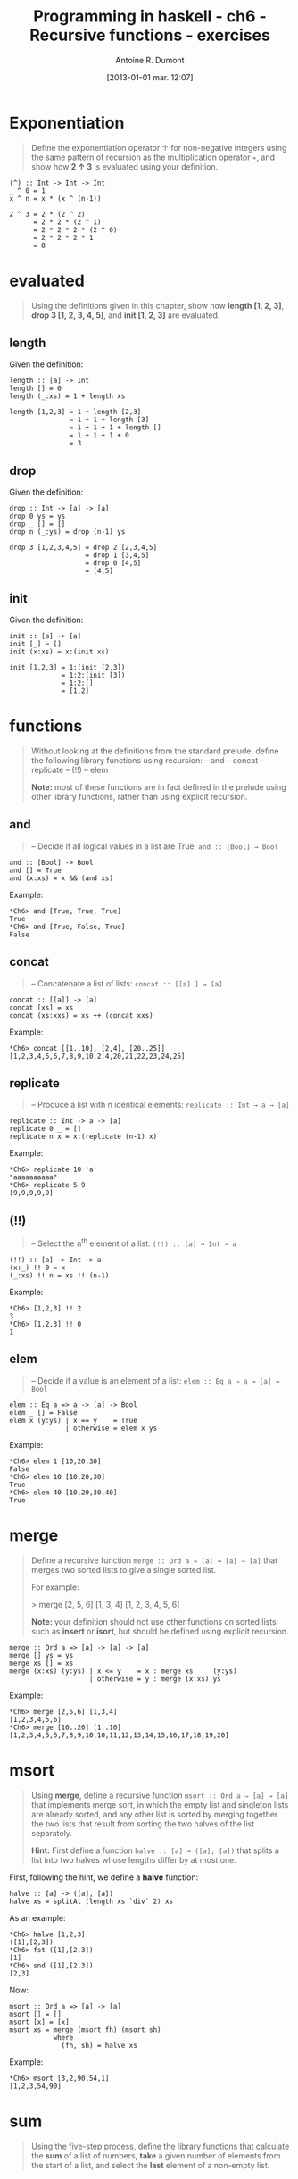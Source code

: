 #+BLOG: tony-blog
#+POSTID: 812
#+DATE: [2013-01-01 mar. 12:07]
#+TITLE: Programming in haskell - ch6 - Recursive functions - exercises
#+AUTHOR: Antoine R. Dumont
#+OPTIONS:
#+TAGS: haskell, exercises, functional-programming, recursion
#+CATEGORY: haskell, exercises, functional-programming
#+DESCRIPTION: Learning haskell and solving problems using reasoning and 'repl'ing
#+STARTUP: indent
#+STARTUP: hidestars

* Exponentiation
#+begin_quote
Define the exponentiation operator ↑ for non-negative integers using the
same pattern of recursion as the multiplication operator =∗=, and show how *2 ↑ 3* is evaluated using your definition.
#+end_quote

#+begin_src text
(^) :: Int -> Int -> Int
_ ^ 0 = 1
x ^ n = x * (x ^ (n-1))
#+end_src

#+begin_src text
2 ^ 3 = 2 * (2 ^ 2)
      = 2 * 2 * (2 ^ 1)
      = 2 * 2 * 2 * (2 ^ 0)
      = 2 * 2 * 2 * 1
      = 8
#+end_src

* evaluated
#+begin_quote
Using the definitions given in this chapter, show how *length [1, 2, 3]*,
*drop 3 [1, 2, 3, 4, 5]*, and *init [1, 2, 3]* are evaluated.
#+end_quote

** length
Given the definition:
#+begin_src text
length :: [a] -> Int
length [] = 0
length (_:xs) = 1 + length xs
#+end_src

#+begin_src text
length [1,2,3] = 1 + length [2,3]
               = 1 + 1 + length [3]
               = 1 + 1 + 1 + length []
               = 1 + 1 + 1 + 0
               = 3
#+end_src

** drop
Given the definition:
#+begin_src text
drop :: Int -> [a] -> [a]
drop 0 ys = ys
drop _ [] = []
drop n (_:ys) = drop (n-1) ys
#+end_src

#+begin_src text
drop 3 [1,2,3,4,5] = drop 2 [2,3,4,5]
                   = drop 1 [3,4,5]
                   = drop 0 [4,5]
                   = [4,5]
#+end_src

** init
Given the definition:
#+begin_src text
init :: [a] -> [a]
init [_] = []
init (x:xs) = x:(init xs)
#+end_src

#+begin_src text
init [1,2,3] = 1:(init [2,3])
             = 1:2:(init [3])
             = 1:2:[]
             = [1,2]
#+end_src
* functions
#+begin_quote
Without looking at the definitions from the standard prelude, define the
following library functions using recursion:
-- and
-- concat
-- replicate
-- (!!)
-- elem

*Note:* most of these functions are in fact defined in the prelude using other
library functions, rather than using explicit recursion.
#+end_quote

** *and*
#+begin_quote
-- Decide if all logical values in a list are True: =and :: [Bool] → Bool=
#+end_quote

#+begin_src text
and :: [Bool] -> Bool
and [] = True
and (x:xs) = x && (and xs)
#+end_src

Example:
#+begin_src text
*Ch6> and [True, True, True]
True
*Ch6> and [True, False, True]
False
#+end_src

** *concat*
#+begin_quote
-- Concatenate a list of lists: =concat :: [[a] ] → [a]=
#+end_quote

#+begin_src text
concat :: [[a]] -> [a]
concat [xs] = xs
concat (xs:xxs) = xs ++ (concat xxs)
#+end_src

Example:
#+begin_src text
*Ch6> concat [[1..10], [2,4], [20..25]]
[1,2,3,4,5,6,7,8,9,10,2,4,20,21,22,23,24,25]
#+end_src
** *replicate*
#+begin_quote
-- Produce a list with n identical elements: =replicate :: Int → a → [a]= \\
#+end_quote

#+begin_src text
replicate :: Int -> a -> [a]
replicate 0 _ = []
replicate n x = x:(replicate (n-1) x)
#+end_src

Example:
#+begin_src text
*Ch6> replicate 10 'a'
"aaaaaaaaaa"
*Ch6> replicate 5 9
[9,9,9,9,9]
#+end_src
** *(!!)*
#+begin_quote
-- Select the n^th element of a list: =(!!) :: [a] → Int → a= \\
#+end_quote

#+begin_src text
(!!) :: [a] -> Int -> a
(x:_) !! 0 = x
(_:xs) !! n = xs !! (n-1)
#+end_src

Example:
#+begin_src text
*Ch6> [1,2,3] !! 2
3
*Ch6> [1,2,3] !! 0
1
#+end_src

** *elem*
#+begin_quote
-- Decide if a value is an element of a list: =elem :: Eq a ⇒ a → [a] → Bool= \\
#+end_quote

#+begin_src text
elem :: Eq a => a -> [a] -> Bool
elem _ [] = False
elem x (y:ys) | x == y    = True
              | otherwise = elem x ys
#+end_src

Example:
#+begin_src text
*Ch6> elem 1 [10,20,30]
False
*Ch6> elem 10 [10,20,30]
True
*Ch6> elem 40 [10,20,30,40]
True
#+end_src

* merge
#+begin_quote
Define a recursive function =merge :: Ord a ⇒ [a] → [a] → [a]= that
merges two sorted lists to give a single sorted list.

For example:

> merge [2, 5, 6] [1, 3, 4]
[1, 2, 3, 4, 5, 6]

*Note:* your definition should not use other functions on sorted lists such as
*insert* or *isort*, but should be defined using explicit recursion.
#+end_quote

#+begin_src text
merge :: Ord a => [a] -> [a] -> [a]
merge [] ys = ys
merge xs [] = xs
merge (x:xs) (y:ys) | x <= y    = x : merge xs     (y:ys)
                    | otherwise = y : merge (x:xs) ys
#+end_src

Example:
#+begin_src text
*Ch6> merge [2,5,6] [1,3,4]
[1,2,3,4,5,6]
*Ch6> merge [10..20] [1..10]
[1,2,3,4,5,6,7,8,9,10,10,11,12,13,14,15,16,17,18,19,20]
#+end_src

* msort
#+begin_quote
Using *merge*, define a recursive function =msort :: Ord a ⇒ [a] → [a]= that
implements merge sort, in which the empty list and singleton lists are already
sorted, and any other list is sorted by merging together the two lists that
result from sorting the two halves of the list separately.

*Hint:*
First define a function =halve :: [a] → ([a], [a])= that splits a list into
two halves whose lengths differ by at most one.
#+end_quote

First, following the hint, we define a *halve* function:
#+begin_src text
halve :: [a] -> ([a], [a])
halve xs = splitAt (length xs `div` 2) xs
#+end_src

As an example:
#+begin_src text
*Ch6> halve [1,2,3]
([1],[2,3])
*Ch6> fst ([1],[2,3])
[1]
*Ch6> snd ([1],[2,3])
[2,3]
#+end_src

Now:
#+begin_src text
msort :: Ord a => [a] -> [a]
msort [] = []
msort [x] = [x]
msort xs = merge (msort fh) (msort sh)
           where
             (fh, sh) = halve xs
#+end_src

Example:
#+begin_src text
*Ch6> msort [3,2,90,54,1]
[1,2,3,54,90]
#+end_src

* sum
#+begin_quote
Using the five-step process, define the library functions that calculate the
*sum* of a list of numbers, *take* a given number of elements from the start of
a list, and select the *last* element of a non-empty list.
#+end_quote

** *sum*
#+begin_quote
Calculate the *sum* of a list of numbers.
#+end_quote

*** Step 1 - define the types
#+begin_src text
sum :: Num a => [a] -> a
#+end_src
*** Step 2 - enumerate the cases
Then what are the cases:
#+begin_src text
sum []
sum (x:xs)
#+end_src
*** Step 3 - Define the simple case
Then defining it:
#+begin_src text
sum [] = 0
#+end_src

0 is the identity of the sum.
*** Step 4 - Define the other cases
#+begin_src text
sum (x:xs) = x + sum xs
#+end_src
*** Step 5 - Generalise and simplify

First, what do we got?

#+begin_src text
sum :: Num a => [a] -> a
sum [] = 0
sum (x:xs) = x + sum xs
#+end_src

This follows the same recursion pattern that the one for *product*, which is encapsulated in the *foldr* function, thus simplifying gives:
#+begin_src text
sum :: Num a => [a] -> a
sum = foldr (+) 0
#+end_src

Example:
#+begin_src text
*Ch6> summ [3,2,90,54,1]
150
#+end_src

** *take*
#+begin_quote
*take* a given number of elements.
#+end_quote
** *last*
#+begin_quote
Select the *last* element of a non empty list.
#+end_quote

